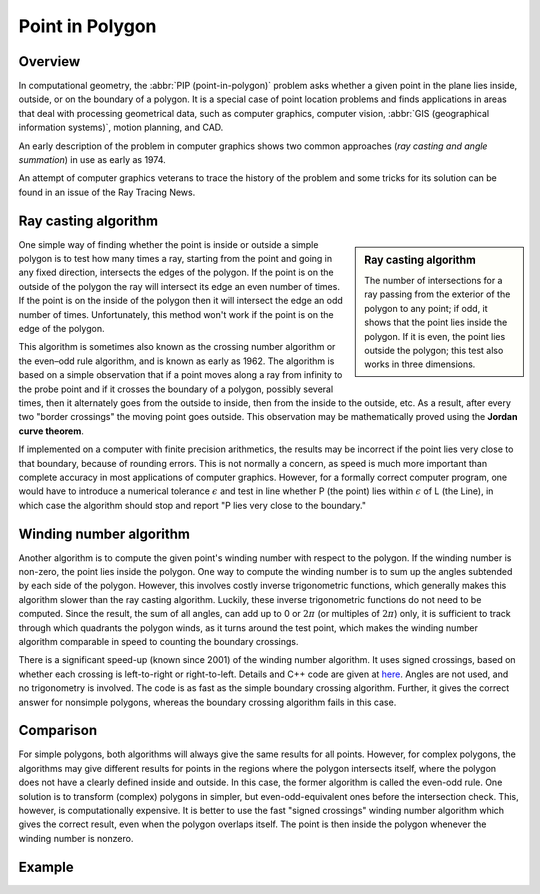 ****************
Point in Polygon
****************

Overview
========

In computational geometry, the :abbr:`PIP (point-in-polygon)` problem asks whether a given point 
in the plane lies inside, outside, or on the boundary of a polygon. It is a special case of point 
location problems and finds applications in areas that deal with processing geometrical data, 
such as computer graphics, computer vision, :abbr:`GIS (geographical information systems)`, motion 
planning, and CAD.

An early description of the problem in computer graphics shows two common approaches (*ray casting 
and angle summation*) in use as early as 1974.

An attempt of computer graphics veterans to trace the history of the problem and some tricks for its 
solution can be found in an issue of the Ray Tracing News.


Ray casting algorithm
=====================

.. sidebar:: Ray casting algorithm

   .. image:: images/RecursiveEvenPolygon.svg.png

   The number of intersections for a ray passing from the exterior of the polygon 
   to any point; if odd, it shows that the point lies inside the polygon. If it is 
   even, the point lies outside the polygon; this test also works in three dimensions.

One simple way of finding whether the point is inside or outside a simple polygon is 
to test how many times a ray, starting from the point and going in any fixed direction, 
intersects the edges of the polygon. If the point is on the outside of the polygon the ray 
will intersect its edge an even number of times. If the point is on the inside of the polygon 
then it will intersect the edge an odd number of times. Unfortunately, this method won't work 
if the point is on the edge of the polygon.

This algorithm is sometimes also known as the crossing number algorithm or the even–odd rule algorithm, 
and is known as early as 1962. The algorithm is based on a simple observation that if a point moves along 
a ray from infinity to the probe point and if it crosses the boundary of a polygon, possibly several times, 
then it alternately goes from the outside to inside, then from the inside to the outside, etc. As a result, 
after every two "border crossings" the moving point goes outside. This observation may be mathematically 
proved using the **Jordan curve theorem**.

If implemented on a computer with finite precision arithmetics, the results may be incorrect if the point 
lies very close to that boundary, because of rounding errors. This is not normally a concern, as speed is 
much more important than complete accuracy in most applications of computer graphics. However, for a formally 
correct computer program, one would have to introduce a numerical tolerance :math:`\epsilon` and test in line 
whether P (the point) lies within :math:`\epsilon` of L (the Line), in which case the algorithm should stop 
and report "P lies very close to the boundary."


Winding number algorithm
========================

Another algorithm is to compute the given point's winding number with respect to the polygon. 
If the winding number is non-zero, the point lies inside the polygon. One way to compute the 
winding number is to sum up the angles subtended by each side of the polygon. However, this 
involves costly inverse trigonometric functions, which generally makes this algorithm slower 
than the ray casting algorithm. Luckily, these inverse trigonometric functions do not need to 
be computed. Since the result, the sum of all angles, can add up to 0 or :math:`2\pi` (or multiples 
of :math:`2\pi`) only, it is sufficient to track through which quadrants the polygon winds, as 
it turns around the test point, which makes the winding number algorithm comparable in speed to 
counting the boundary crossings.

There is a significant speed-up (known since 2001) of the winding number algorithm. It uses signed 
crossings, based on whether each crossing is left-to-right or right-to-left. Details and C++ code 
are given at `here <http://geomalgorithms.com/a03-_inclusion.html>`_. Angles are not used, and no 
trigonometry is involved. The code is as fast as the simple boundary crossing algorithm. Further, 
it gives the correct answer for nonsimple polygons, whereas the boundary crossing algorithm fails 
in this case.


Comparison
==========

For simple polygons, both algorithms will always give the same results for all points. 
However, for complex polygons, the algorithms may give different results for points in 
the regions where the polygon intersects itself, where the polygon does not have a clearly 
defined inside and outside. In this case, the former algorithm is called the even-odd rule. 
One solution is to transform (complex) polygons in simpler, but even-odd-equivalent ones 
before the intersection check. This, however, is computationally expensive. It is better 
to use the fast "signed crossings" winding number algorithm which gives the correct result, 
even when the polygon overlaps itself. The point is then inside the polygon whenever the 
winding number is nonzero.


Example
=======

.. code-block:: c
   :caption: Sample taken from apache project [*httpd-2.4.33/modules/mappers/mod_imagemap.c*]

   static int pointinrect(const double point[2], double coords[MAXVERTS][2])
   {
       double max[2], min[2];
       if (coords[0][X] > coords[1][X]) {
           max[0] = coords[0][X];
           min[0] = coords[1][X];
       }
       else {
           max[0] = coords[1][X];
           min[0] = coords[0][X];
       }
   
       if (coords[0][Y] > coords[1][Y]) {
           max[1] = coords[0][Y];
           min[1] = coords[1][Y];
       }
       else {
           max[1] = coords[1][Y];
           min[1] = coords[0][Y];
       }
   
       return ((point[X] >= min[0] && point[X] <= max[0]) &&
               (point[Y] >= min[1] && point[Y] <= max[1]));
   }
   
   static int pointincircle(const double point[2], double coords[MAXVERTS][2])
   {
       double radius1, radius2;
   
       radius1 = ((coords[0][Y] - coords[1][Y]) * (coords[0][Y] - coords[1][Y]))
           + ((coords[0][X] - coords[1][X]) * (coords[0][X] - coords[1][X]));
   
       radius2 = ((coords[0][Y] - point[Y]) * (coords[0][Y] - point[Y]))
           + ((coords[0][X] - point[X]) * (coords[0][X] - point[X]));
   
       return (radius2 <= radius1);
   }
   
   #define fmin(a,b) (((a)>(b))?(b):(a))
   #define fmax(a,b) (((a)>(b))?(a):(b))
   
   static int pointinpoly(const double point[2], double pgon[MAXVERTS][2])
   {
       int i, numverts, crossings = 0;
       double x = point[X], y = point[Y];
   
       for (numverts = 0; numverts < MAXVERTS && pgon[numverts][X] != -1;
           numverts++) {
           /* just counting the vertexes */
       }
   
       for (i = 0; i < numverts; i++) {
           double x1=pgon[i][X];
           double y1=pgon[i][Y];
           double x2=pgon[(i + 1) % numverts][X];
           double y2=pgon[(i + 1) % numverts][Y];
           double d=(y - y1) * (x2 - x1) - (x - x1) * (y2 - y1);
   
           if ((y1 >= y) != (y2 >= y)) {
               crossings += y2 - y1 >= 0 ? d >= 0 : d <= 0;
           }

           // if test point lies on a polygon side or very close to a polygon side.
           // always view as if it were inside the the polygone.  
           if (!d && fmin(x1,x2) <= x && x <= fmax(x1,x2)
               && fmin(y1,y2) <= y && y <= fmax(y1,y2)) {
               return 1;
           }
       }
       return crossings & 0x01;
   }
   
